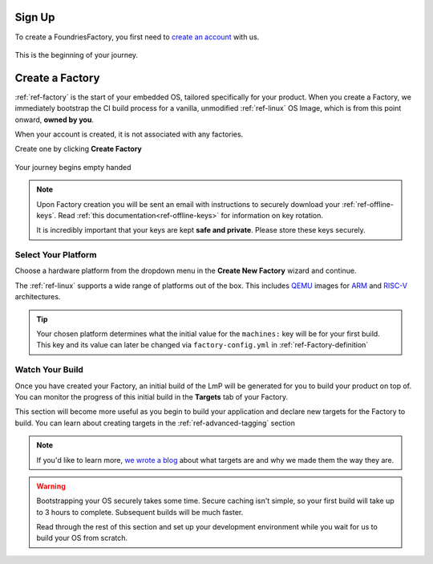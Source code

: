 .. _ref-signup:

Sign Up
=======

To create a FoundriesFactory, you first need to `create an account <signup_>`_ with us.

.. figure:: /_static/signup/login.png
   :width: 400
   :align: center
   :target: signup_

   This is the beginning  of your journey.

.. _signup: https://app.foundries.io/signup

Create a Factory
================

:ref:`ref-factory` is the start of your embedded OS, tailored specifically
for your product. When you create a Factory, we immediately bootstrap the CI
build process for a vanilla, unmodified :ref:`ref-linux` OS Image, which is from
this point onward, **owned by you**.

When your account is created, it is not associated with any factories.

Create one by clicking **Create Factory**

.. figure:: /_static/signup/no-factories.png
   :width: 400
   :align: center

   Your journey begins empty handed

.. note::

   Upon Factory creation you will be sent an email
   with instructions to securely download your
   :ref:`ref-offline-keys`. Read :ref:`this documentation<ref-offline-keys>` for information on key
   rotation.

   It is incredibly important that your keys are kept **safe and
   private**. Please store these keys securely.

.. todo::

    Suggest methods of storing TuF keys securely, such as by USB in a
    safety deposit box, or yubikey.

.. _ref-select-platform:

Select Your Platform
####################

Choose a hardware platform from the dropdown menu in the  **Create New Factory** wizard
and continue.

The :ref:`ref-linux` supports a wide range of platforms out of the box. This
includes QEMU_ images for ARM_ and RISC-V_ architectures.

.. figure:: /_static/signup/create.png
   :width: 400
   :align: center

.. tip::

   Your chosen platform determines what the initial value for the ``machines:``
   key will be for your first build. This key and its value can later be changed
   via ``factory-config.yml`` in :ref:`ref-Factory-definition`

.. _QEMU: https://www.qemu.org/
.. _ARM: https://www.arm.com/
.. _RISC-V: https://riscv.org/

.. _ref-watch-build:

Watch Your Build
################

Once you have created your Factory, an initial build of the LmP will be
generated for you to build your product on top of. You can monitor the progress
of this initial build in the **Targets** tab of your Factory.

This section will become more useful as you begin to build your application and
declare new targets for the Factory to build. You can learn about creating targets in the
:ref:`ref-advanced-tagging` section

.. note::

   If you'd like to learn more, `we wrote a blog
   <https://foundries.io/insights/blog/2020/05/14/whats-a-target/>`_ about what targets
   are and why we made them the way they are.

.. figure:: /_static/signup/build.png
   :width: 900
   :align: center

.. warning::

   Bootstrapping your OS securely takes some time. Secure caching isn't simple,
   so your first build will take up to 3 hours to complete. Subsequent builds
   will be much faster.

   Read through the rest of this section and set up your development
   environment while you wait for us to build your OS from scratch.

.. _
